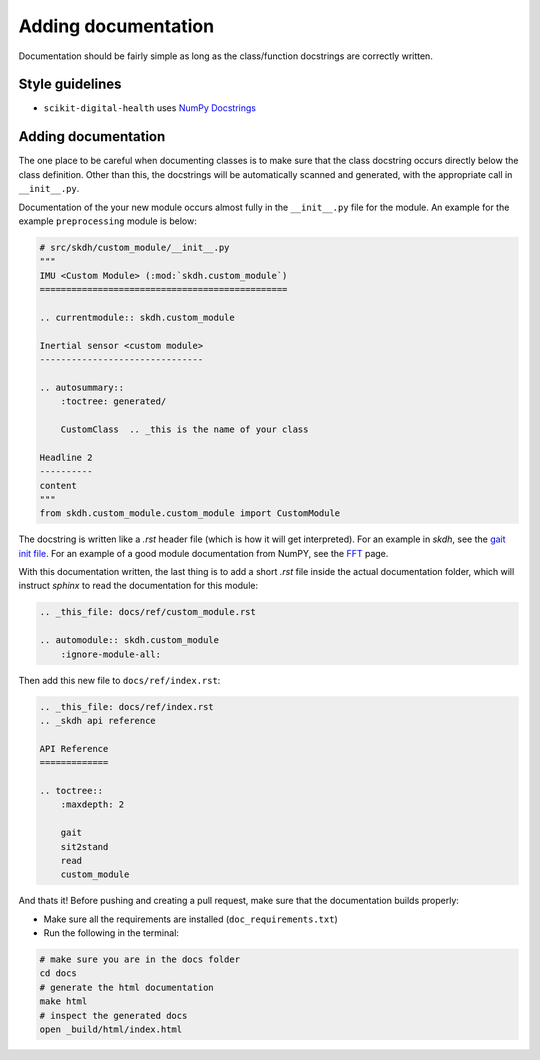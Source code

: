 .. _adding-documentation:

####################
Adding documentation
####################

Documentation should be fairly simple as long as the class/function docstrings are correctly written.

Style guidelines
----------------

* ``scikit-digital-health`` uses `NumPy Docstrings <https://numpydoc.readthedocs.io/en/latest/format.html>`_

Adding documentation
--------------------

The one place to be careful when documenting classes is to make sure that the class docstring occurs directly below the class definition. 
Other than this, the docstrings will be automatically scanned and generated, with the appropriate call in ``__init__.py``.

Documentation of the your new module occurs almost fully in the ``__init__.py`` file for the module. An example for the example ``preprocessing`` module is below:

.. code-block:: python

    # src/skdh/custom_module/__init__.py
    """
    IMU <Custom Module> (:mod:`skdh.custom_module`)
    ===============================================

    .. currentmodule:: skdh.custom_module

    Inertial sensor <custom module>
    -------------------------------

    .. autosummary::
        :toctree: generated/

        CustomClass  .. _this is the name of your class
    
    Headline 2
    ----------
    content
    """
    from skdh.custom_module.custom_module import CustomModule

The docstring is written like a `.rst` header file (which is how it will get interpreted). For an example in `skdh`, see the `gait init file <src/skdh/gait/__init__.py>`_.  For an example of a good module documentation from NumPY, see the `FFT <https://numpy.org/doc/stable/reference/routines.fft.html>`_ page.

With this documentation written, the last thing is to add a short `.rst` file inside the actual documentation folder, which will instruct `sphinx` to read the documentation for this module:

.. code:: rst

    .. _this_file: docs/ref/custom_module.rst

    .. automodule:: skdh.custom_module
        :ignore-module-all:

Then add this new file to ``docs/ref/index.rst``:

.. code:: rst

    .. _this_file: docs/ref/index.rst
    .. _skdh api reference

    API Reference
    =============

    .. toctree::
        :maxdepth: 2

        gait
        sit2stand
        read
        custom_module

And thats it! Before pushing and creating a pull request, make sure that the documentation builds properly:

* Make sure all the requirements are installed (``doc_requirements.txt``)
* Run the following in the terminal:

.. code:: sh

    # make sure you are in the docs folder
    cd docs
    # generate the html documentation
    make html
    # inspect the generated docs
    open _build/html/index.html

